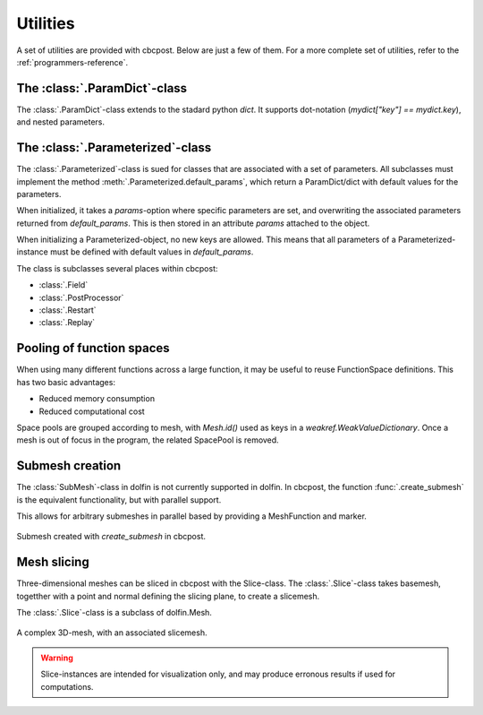 Utilities
----------------

A set of utilities are provided with cbcpost. Below are just a few of them. For a more complete set of utilities, refer to the :ref:`programmers-reference`.

The :class:`.ParamDict`-class
````````````````````````````````````
The :class:`.ParamDict`-class extends to the stadard python *dict*. It supports dot-notation (*mydict["key"] == mydict.key*), and nested parameters.

.. todo::
    Extend this documentation.


The :class:`.Parameterized`-class
````````````````````````````````````
The :class:`.Parameterized`-class is sued for classes that are associated with a set of parameters. All subclasses must implement the method :meth:`.Parameterized.default_params`, which return a ParamDict/dict with default values for the parameters.

When initialized, it takes a *params*-option where specific parameters are set, and overwriting the associated parameters returned from *default_params*. This is then stored in an attribute *params* attached to the object.

When initializing a Parameterized-object, no new keys are allowed. This means that all parameters of a Parameterized-instance must be defined with default values in *default_params*.

The class is subclasses several places within cbcpost:

- :class:`.Field`
- :class:`.PostProcessor`
- :class:`.Restart`
- :class:`.Replay`


Pooling of function spaces
````````````````````````````````````
When using many different functions across a large function, it may be useful to
reuse FunctionSpace definitions. This has two basic advantages:

- Reduced memory consumption
- Reduced computational cost

Space pools are grouped according to mesh, with *Mesh.id()* used as keys in
a *weakref.WeakValueDictionary*. Once a mesh is out of focus in the program,
the related SpacePool is removed.

Submesh creation
````````````````````````````````````
The :class:`SubMesh`-class in dolfin is not currently supported in dolfin. In cbcpost, the function :func:`.create_submesh` is the equivalent functionality, but with parallel support.

This allows for arbitrary submeshes in parallel based by providing a MeshFunction and marker.


.. figure:: ../_static/submesh.png
    :align: center
    :scale: 50 %

    Submesh created with *create_submesh* in cbcpost.


Mesh slicing
````````````````````````````````````
Three-dimensional meshes can be sliced in cbcpost with the Slice-class. The :class:`.Slice`-class takes basemesh, togetther with a point and normal defining the slicing plane, to create a slicemesh.

The :class:`.Slice`-class is a subclass of dolfin.Mesh.

.. figure:: ../_static/slicemesh.png
    :align: center
    :scale: 50 %

    A complex 3D-mesh, with an associated slicemesh.


.. warning::

    Slice-instances are intended for visualization only, and may produce erronous
    results if used for computations.




